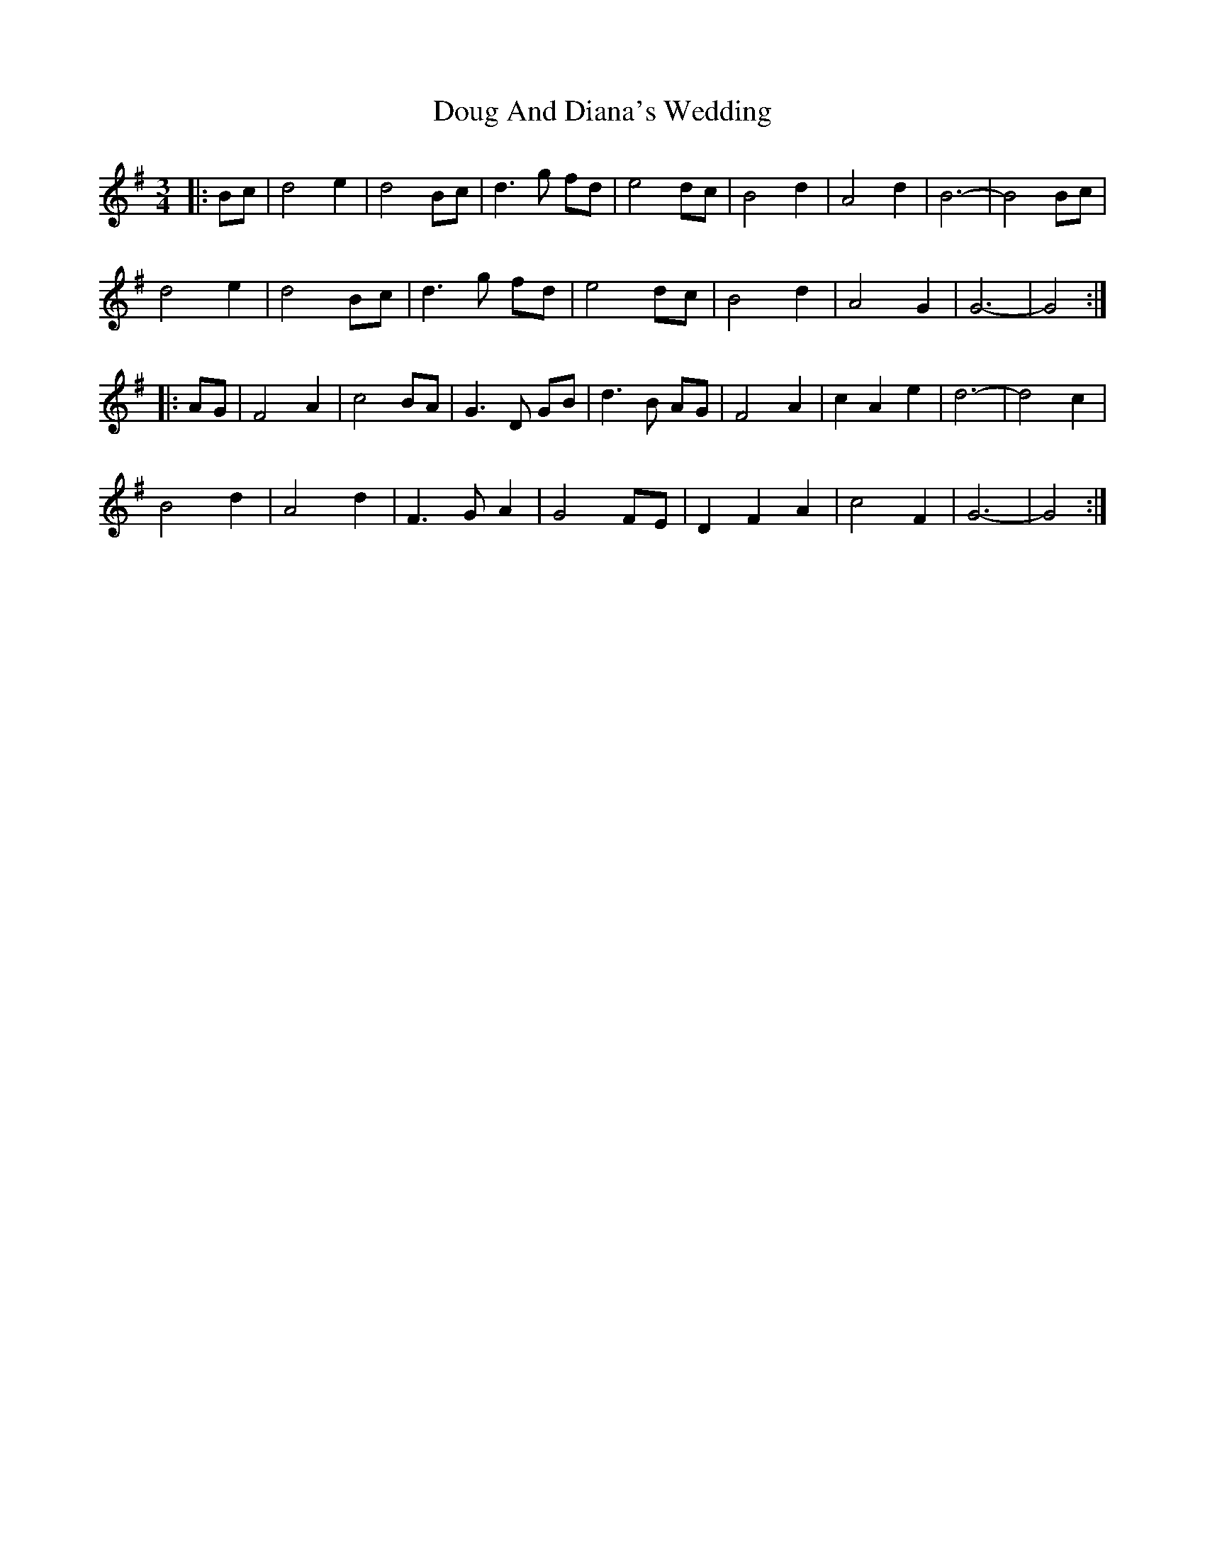 X: 10591
T: Doug And Diana's Wedding
R: waltz
M: 3/4
K: Gmajor
|:Bc|d4 e2|d4 Bc|d3g fd|e4 dc|B4 d2|A4 d2|B6-|B4 Bc|
d4 e2|d4 Bc|d3g fd|e4 dc|B4 d2|A4 G2|G6-|G4:|
|:AG|F4 A2|c4 BA|G3D GB|d3B AG|F4 A2|c2 A2 e2|d6-|d4 c2|
B4 d2|A4 d2|F3G A2|G4 FE|D2 F2 A2|c4 F2|G6-|G4:|

